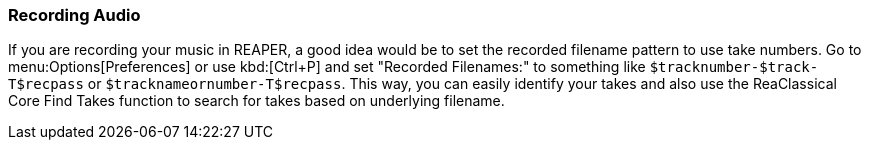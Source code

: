 === Recording Audio

If you are recording your music in REAPER, a good idea would be to set the recorded filename pattern to use take numbers. Go to menu:Options[Preferences] or use kbd:[Ctrl+P] and set "Recorded Filenames:" to something like `$tracknumber-$track-T$recpass` or `$tracknameornumber-T$recpass`. This way, you can easily identify your takes and also use the ReaClassical Core Find Takes function to search for takes based on underlying filename.